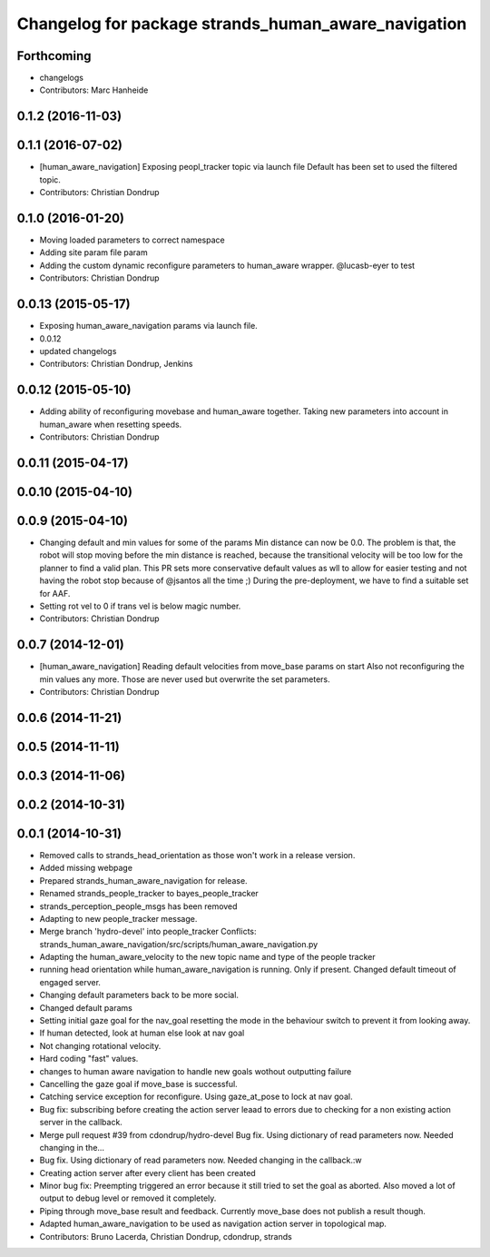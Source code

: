 ^^^^^^^^^^^^^^^^^^^^^^^^^^^^^^^^^^^^^^^^^^^^^^^^^^^^
Changelog for package strands_human_aware_navigation
^^^^^^^^^^^^^^^^^^^^^^^^^^^^^^^^^^^^^^^^^^^^^^^^^^^^

Forthcoming
-----------
* changelogs
* Contributors: Marc Hanheide

0.1.2 (2016-11-03)
------------------

0.1.1 (2016-07-02)
------------------
* [human_aware_navigation] Exposing peopl_tracker topic via launch file
  Default has been set to used the filtered topic.
* Contributors: Christian Dondrup

0.1.0 (2016-01-20)
------------------
* Moving loaded parameters to correct namespace
* Adding site param file param
* Adding the custom dynamic reconfigure parameters to human_aware wrapper.
  @lucasb-eyer to test
* Contributors: Christian Dondrup

0.0.13 (2015-05-17)
-------------------
* Exposing human_aware_navigation params via launch file.
* 0.0.12
* updated changelogs
* Contributors: Christian Dondrup, Jenkins

0.0.12 (2015-05-10)
-------------------
* Adding ability of reconfiguring movebase and human_aware together. Taking new parameters into account in human_aware when resetting speeds.
* Contributors: Christian Dondrup

0.0.11 (2015-04-17)
-------------------

0.0.10 (2015-04-10)
-------------------

0.0.9 (2015-04-10)
------------------
* Changing default and min values for some of the params
  Min distance can now be 0.0. The problem is that, the robot will stop moving before the min distance is reached, because the transitional velocity will be too low for the planner to find a valid plan. This PR sets more conservative default values as wll to allow for easier testing and not having the robot stop because of @jsantos all the time ;)
  During the pre-deployment, we have to find a suitable set for AAF.
* Setting rot vel to 0 if trans vel is below magic number.
* Contributors: Christian Dondrup

0.0.7 (2014-12-01)
------------------
* [human_aware_navigation] Reading default velocities from move_base params on start
  Also not reconfiguring the min values any more. Those are never used but overwrite the set parameters.
* Contributors: Christian Dondrup

0.0.6 (2014-11-21)
------------------

0.0.5 (2014-11-11)
------------------

0.0.3 (2014-11-06)
------------------

0.0.2 (2014-10-31)
------------------

0.0.1 (2014-10-31)
------------------
* Removed calls to strands_head_orientation as those won't work in a release version.
* Added missing webpage
* Prepared strands_human_aware_navigation for release.
* Renamed strands_people_tracker to bayes_people_tracker
* strands_perception_people_msgs has been removed
* Adapting to new people_tracker message.
* Merge branch 'hydro-devel' into people_tracker
  Conflicts:
  strands_human_aware_navigation/src/scripts/human_aware_navigation.py
* Adapting the human_aware_velocity to the new topic name and type of the people tracker
* running head orientation while human_aware_navigation is running. Only if present. Changed default timeout of engaged server.
* Changing default parameters back to be more social.
* Changed default params
* Setting initial gaze goal for the nav_goal
  resetting the mode in the behaviour switch to prevent it from looking away.
* If human detected, look at human
  else look at nav goal
* Not changing rotational velocity.
* Hard coding "fast" values.
* changes to human aware navigation to handle new goals wothout outputting failure
* Cancelling the gaze goal if move_base is successful.
* Catching service exception for reconfigure.
  Using gaze_at_pose to lock at nav goal.
* Bug fix: subscribing before creating the action server leaad to errors due to checking for a non existing action server in the callback.
* Merge pull request #39 from cdondrup/hydro-devel
  Bug fix. Using dictionary of read parameters now. Needed changing in the...
* Bug fix. Using dictionary of read parameters now. Needed changing in the callback.:w
* Creating action server after every client has been created
* Minor bug fix: Preempting triggered an error because it still tried to set the goal as aborted.
  Also moved a lot of output to debug level or removed it completely.
* Piping through move_base result and feedback.
  Currently move_base does not publish a result though.
* Adapted human_aware_navigation to be used as navigation action server in topological map.
* Contributors: Bruno Lacerda, Christian Dondrup, cdondrup, strands
